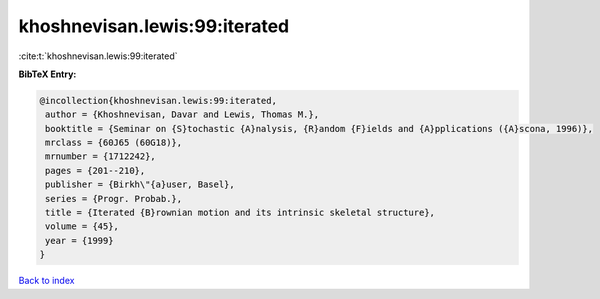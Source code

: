khoshnevisan.lewis:99:iterated
==============================

:cite:t:`khoshnevisan.lewis:99:iterated`

**BibTeX Entry:**

.. code-block:: bibtex

   @incollection{khoshnevisan.lewis:99:iterated,
    author = {Khoshnevisan, Davar and Lewis, Thomas M.},
    booktitle = {Seminar on {S}tochastic {A}nalysis, {R}andom {F}ields and {A}pplications ({A}scona, 1996)},
    mrclass = {60J65 (60G18)},
    mrnumber = {1712242},
    pages = {201--210},
    publisher = {Birkh\"{a}user, Basel},
    series = {Progr. Probab.},
    title = {Iterated {B}rownian motion and its intrinsic skeletal structure},
    volume = {45},
    year = {1999}
   }

`Back to index <../By-Cite-Keys.html>`_

